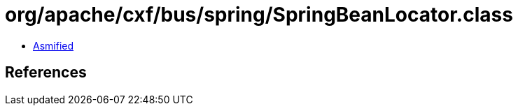 = org/apache/cxf/bus/spring/SpringBeanLocator.class

 - link:SpringBeanLocator-asmified.java[Asmified]

== References

